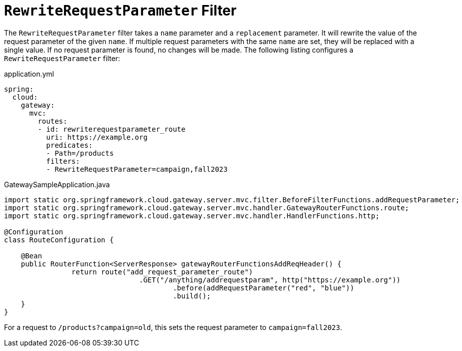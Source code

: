 = `RewriteRequestParameter` Filter

The `RewriteRequestParameter` filter takes a `name` parameter and a `replacement` parameter.
It will rewrite the value of the request parameter of the given `name`.
If multiple request parameters with the same `name` are set, they will be replaced with a single value.
If no request parameter is found, no changes will be made.
The following listing configures a `RewriteRequestParameter` filter:

.application.yml
[source,yaml]
----
spring:
  cloud:
    gateway:
      mvc:
        routes:
        - id: rewriterequestparameter_route
          uri: https://example.org
          predicates:
          - Path=/products
          filters:
          - RewriteRequestParameter=campaign,fall2023
----

.GatewaySampleApplication.java
[source,java]
----
import static org.springframework.cloud.gateway.server.mvc.filter.BeforeFilterFunctions.addRequestParameter;
import static org.springframework.cloud.gateway.server.mvc.handler.GatewayRouterFunctions.route;
import static org.springframework.cloud.gateway.server.mvc.handler.HandlerFunctions.http;

@Configuration
class RouteConfiguration {

    @Bean
    public RouterFunction<ServerResponse> gatewayRouterFunctionsAddReqHeader() {
		return route("add_request_parameter_route")
				.GET("/anything/addrequestparam", http("https://example.org"))
					.before(addRequestParameter("red", "blue"))
					.build();
    }
}
----

For a request to `/products?campaign=old`, this sets the request parameter to `campaign=fall2023`.